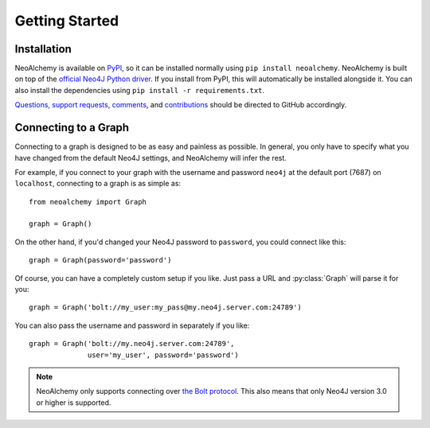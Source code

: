 

***************
Getting Started
***************

============
Installation
============

NeoAlchemy is available on `PyPI`_, so it can be installed normally using ``pip
install neoalchemy``. NeoAlchemy is built on top of the `official Neo4J Python
driver`_. If you install from PyPI, this will automatically be installed
alongside it. You can also install the dependencies using ``pip install -r
requirements.txt``.

`Questions, support requests, comments`_, and `contributions`_ should be
directed to GitHub accordingly.


=====================
Connecting to a Graph
=====================

Connecting to a graph is designed to be as easy and painless as possible. In
general, you only have to specify what you have changed from the default
Neo4J settings, and NeoAlchemy will infer the rest.

For example, if you connect to your graph with the username and password
``neo4j`` at the default port (7687) on ``localhost``, connecting to a graph is
as simple as::

    from neoalchemy import Graph

    graph = Graph()


On the other hand, if you'd changed your Neo4J password to ``password``, you
could connect like this::

    graph = Graph(password='password')

Of course, you can have a completely custom setup if you like. Just pass a URL
and :py:class:`Graph` will parse it for you::

    graph = Graph('bolt://my_user:my_pass@my.neo4j.server.com:24789')

You can also pass the username and password in separately if you like::

    graph = Graph('bolt://my.neo4j.server.com:24789',
                  user='my_user', password='password')

.. note::
    NeoAlchemy only supports connecting over `the Bolt protocol`_. This also
    means that only Neo4J version 3.0 or higher is supported.


.. _PyPI: https://pypi.python.org/pypi
.. _official Neo4J Python driver: https://neo4j.com/developer/python/
.. _Questions, support requests, comments: https://github.com/TwoBitAlchemist/NeoAlchemy/issues/new
.. _contributions: https://github.com/TwoBitAlchemist/NeoAlchemy
.. _the Bolt protocol: https://neo4j.com/blog/neo4j-3-0-milestone-1-release/
